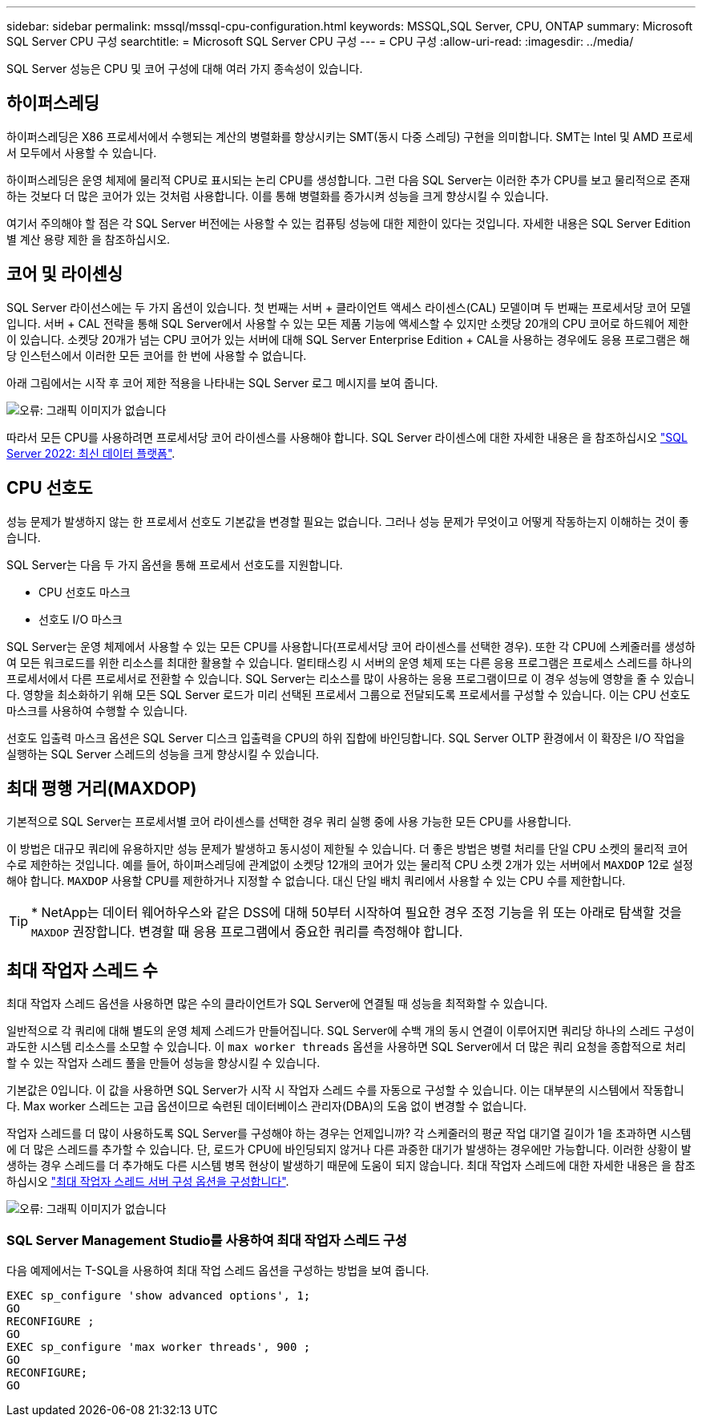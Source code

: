 ---
sidebar: sidebar 
permalink: mssql/mssql-cpu-configuration.html 
keywords: MSSQL,SQL Server, CPU, ONTAP 
summary: Microsoft SQL Server CPU 구성 
searchtitle: = Microsoft SQL Server CPU 구성 
---
= CPU 구성
:allow-uri-read: 
:imagesdir: ../media/


[role="lead"]
SQL Server 성능은 CPU 및 코어 구성에 대해 여러 가지 종속성이 있습니다.



== 하이퍼스레딩

하이퍼스레딩은 X86 프로세서에서 수행되는 계산의 병렬화를 향상시키는 SMT(동시 다중 스레딩) 구현을 의미합니다. SMT는 Intel 및 AMD 프로세서 모두에서 사용할 수 있습니다.

하이퍼스레딩은 운영 체제에 물리적 CPU로 표시되는 논리 CPU를 생성합니다. 그런 다음 SQL Server는 이러한 추가 CPU를 보고 물리적으로 존재하는 것보다 더 많은 코어가 있는 것처럼 사용합니다. 이를 통해 병렬화를 증가시켜 성능을 크게 향상시킬 수 있습니다.

여기서 주의해야 할 점은 각 SQL Server 버전에는 사용할 수 있는 컴퓨팅 성능에 대한 제한이 있다는 것입니다. 자세한 내용은 SQL Server Edition별 계산 용량 제한 을 참조하십시오.



== 코어 및 라이센싱

SQL Server 라이선스에는 두 가지 옵션이 있습니다. 첫 번째는 서버 + 클라이언트 액세스 라이센스(CAL) 모델이며 두 번째는 프로세서당 코어 모델입니다. 서버 + CAL 전략을 통해 SQL Server에서 사용할 수 있는 모든 제품 기능에 액세스할 수 있지만 소켓당 20개의 CPU 코어로 하드웨어 제한이 있습니다. 소켓당 20개가 넘는 CPU 코어가 있는 서버에 대해 SQL Server Enterprise Edition + CAL을 사용하는 경우에도 응용 프로그램은 해당 인스턴스에서 이러한 모든 코어를 한 번에 사용할 수 없습니다.

아래 그림에서는 시작 후 코어 제한 적용을 나타내는 SQL Server 로그 메시지를 보여 줍니다.

image:mssql-hyperthreading.png["오류: 그래픽 이미지가 없습니다"]

따라서 모든 CPU를 사용하려면 프로세서당 코어 라이센스를 사용해야 합니다. SQL Server 라이센스에 대한 자세한 내용은 을 참조하십시오 link:https://www.microsoft.com/en-us/sql-server/sql-server-2022-comparison["SQL Server 2022: 최신 데이터 플랫폼"^].



== CPU 선호도

성능 문제가 발생하지 않는 한 프로세서 선호도 기본값을 변경할 필요는 없습니다. 그러나 성능 문제가 무엇이고 어떻게 작동하는지 이해하는 것이 좋습니다.

SQL Server는 다음 두 가지 옵션을 통해 프로세서 선호도를 지원합니다.

* CPU 선호도 마스크
* 선호도 I/O 마스크


SQL Server는 운영 체제에서 사용할 수 있는 모든 CPU를 사용합니다(프로세서당 코어 라이센스를 선택한 경우). 또한 각 CPU에 스케줄러를 생성하여 모든 워크로드를 위한 리소스를 최대한 활용할 수 있습니다. 멀티태스킹 시 서버의 운영 체제 또는 다른 응용 프로그램은 프로세스 스레드를 하나의 프로세서에서 다른 프로세서로 전환할 수 있습니다. SQL Server는 리소스를 많이 사용하는 응용 프로그램이므로 이 경우 성능에 영향을 줄 수 있습니다. 영향을 최소화하기 위해 모든 SQL Server 로드가 미리 선택된 프로세서 그룹으로 전달되도록 프로세서를 구성할 수 있습니다. 이는 CPU 선호도 마스크를 사용하여 수행할 수 있습니다.

선호도 입출력 마스크 옵션은 SQL Server 디스크 입출력을 CPU의 하위 집합에 바인딩합니다. SQL Server OLTP 환경에서 이 확장은 I/O 작업을 실행하는 SQL Server 스레드의 성능을 크게 향상시킬 수 있습니다.



== 최대 평행 거리(MAXDOP)

기본적으로 SQL Server는 프로세서별 코어 라이센스를 선택한 경우 쿼리 실행 중에 사용 가능한 모든 CPU를 사용합니다.

이 방법은 대규모 쿼리에 유용하지만 성능 문제가 발생하고 동시성이 제한될 수 있습니다. 더 좋은 방법은 병렬 처리를 단일 CPU 소켓의 물리적 코어 수로 제한하는 것입니다. 예를 들어, 하이퍼스레딩에 관계없이 소켓당 12개의 코어가 있는 물리적 CPU 소켓 2개가 있는 서버에서 `MAXDOP` 12로 설정해야 합니다. `MAXDOP` 사용할 CPU를 제한하거나 지정할 수 없습니다. 대신 단일 배치 쿼리에서 사용할 수 있는 CPU 수를 제한합니다.


TIP: * NetApp는 데이터 웨어하우스와 같은 DSS에 대해 50부터 시작하여 필요한 경우 조정 기능을 위 또는 아래로 탐색할 것을 `MAXDOP` 권장합니다. 변경할 때 응용 프로그램에서 중요한 쿼리를 측정해야 합니다.



== 최대 작업자 스레드 수

최대 작업자 스레드 옵션을 사용하면 많은 수의 클라이언트가 SQL Server에 연결될 때 성능을 최적화할 수 있습니다.

일반적으로 각 쿼리에 대해 별도의 운영 체제 스레드가 만들어집니다. SQL Server에 수백 개의 동시 연결이 이루어지면 쿼리당 하나의 스레드 구성이 과도한 시스템 리소스를 소모할 수 있습니다. 이 `max worker threads` 옵션을 사용하면 SQL Server에서 더 많은 쿼리 요청을 종합적으로 처리할 수 있는 작업자 스레드 풀을 만들어 성능을 향상시킬 수 있습니다.

기본값은 0입니다. 이 값을 사용하면 SQL Server가 시작 시 작업자 스레드 수를 자동으로 구성할 수 있습니다. 이는 대부분의 시스템에서 작동합니다. Max worker 스레드는 고급 옵션이므로 숙련된 데이터베이스 관리자(DBA)의 도움 없이 변경할 수 없습니다.

작업자 스레드를 더 많이 사용하도록 SQL Server를 구성해야 하는 경우는 언제입니까? 각 스케줄러의 평균 작업 대기열 길이가 1을 초과하면 시스템에 더 많은 스레드를 추가할 수 있습니다. 단, 로드가 CPU에 바인딩되지 않거나 다른 과중한 대기가 발생하는 경우에만 가능합니다. 이러한 상황이 발생하는 경우 스레드를 더 추가해도 다른 시스템 병목 현상이 발생하기 때문에 도움이 되지 않습니다. 최대 작업자 스레드에 대한 자세한 내용은 을 참조하십시오 link:https://learn.microsoft.com/en-us/sql/database-engine/configure-windows/configure-the-max-worker-threads-server-configuration-option?view=sql-server-ver16&redirectedfrom=MSDN["최대 작업자 스레드 서버 구성 옵션을 구성합니다"^].

image:mssql-max-worker-threads.png["오류: 그래픽 이미지가 없습니다"]



=== SQL Server Management Studio를 사용하여 최대 작업자 스레드 구성

다음 예제에서는 T-SQL을 사용하여 최대 작업 스레드 옵션을 구성하는 방법을 보여 줍니다.

....
EXEC sp_configure 'show advanced options', 1;
GO
RECONFIGURE ;
GO
EXEC sp_configure 'max worker threads', 900 ;
GO
RECONFIGURE;
GO
....